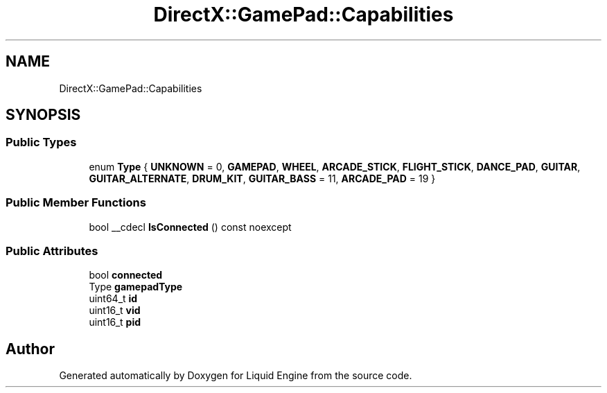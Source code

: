 .TH "DirectX::GamePad::Capabilities" 3 "Fri Aug 11 2023" "Liquid Engine" \" -*- nroff -*-
.ad l
.nh
.SH NAME
DirectX::GamePad::Capabilities
.SH SYNOPSIS
.br
.PP
.SS "Public Types"

.in +1c
.ti -1c
.RI "enum \fBType\fP { \fBUNKNOWN\fP = 0, \fBGAMEPAD\fP, \fBWHEEL\fP, \fBARCADE_STICK\fP, \fBFLIGHT_STICK\fP, \fBDANCE_PAD\fP, \fBGUITAR\fP, \fBGUITAR_ALTERNATE\fP, \fBDRUM_KIT\fP, \fBGUITAR_BASS\fP = 11, \fBARCADE_PAD\fP = 19 }"
.br
.in -1c
.SS "Public Member Functions"

.in +1c
.ti -1c
.RI "bool __cdecl \fBIsConnected\fP () const noexcept"
.br
.in -1c
.SS "Public Attributes"

.in +1c
.ti -1c
.RI "bool \fBconnected\fP"
.br
.ti -1c
.RI "Type \fBgamepadType\fP"
.br
.ti -1c
.RI "uint64_t \fBid\fP"
.br
.ti -1c
.RI "uint16_t \fBvid\fP"
.br
.ti -1c
.RI "uint16_t \fBpid\fP"
.br
.in -1c

.SH "Author"
.PP 
Generated automatically by Doxygen for Liquid Engine from the source code\&.
